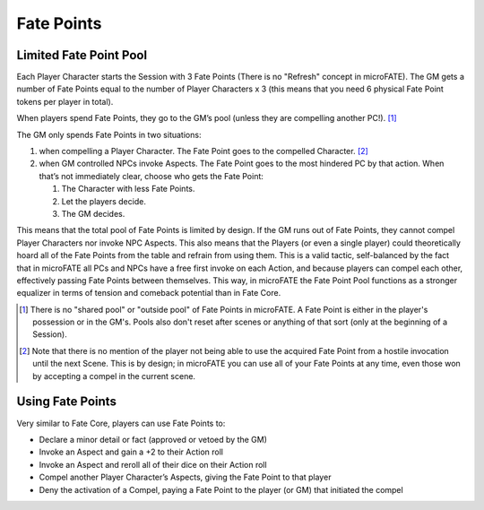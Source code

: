 Fate Points
===========

.. _limited-fate-point-pool:

Limited Fate Point Pool
-----------------------

Each Player Character starts the Session with 3 Fate Points (There is no "Refresh" concept in microFATE). The GM gets a number of Fate Points equal to the number of Player Characters x 3 (this means that you need 6 physical Fate Point tokens per player in total).

When players spend Fate Points, they go to the GM’s pool (unless they
are compelling another PC!). [#]_

The GM only spends Fate Points in two situations:

1. when compelling a Player Character. The Fate Point goes to the
   compelled Character. [#]_
2. when GM controlled NPCs invoke Aspects. The Fate Point goes to the
   most hindered PC by that action. When that’s not immediately clear,
   choose who gets the Fate Point:

   1. The Character with less Fate Points.
   2. Let the players decide.
   3. The GM decides.

This means that the total pool of Fate Points is limited by design. If the
GM runs out of Fate Points, they cannot compel Player Characters nor
invoke NPC Aspects. This also means that the Players (or even a single
player) could theoretically hoard all of the Fate Points from the table
and refrain from using them. This is a valid tactic, self-balanced by
the fact that in microFATE all PCs and NPCs have a free first invoke on
each Action, and because players can compel each other, effectively
passing Fate Points between themselves. This way, in microFATE the Fate
Point Pool functions as a stronger equalizer in terms of tension and
comeback potential than in Fate Core.

.. [#] There is no "shared pool" or "outside pool" of Fate Points in microFATE. A Fate Point is either in the player's possession or in the GM's. Pools also don't reset after scenes or anything of that sort (only at the beginning of a Session).
.. [#] Note that there is no mention of the player not being able to use the acquired Fate Point from a hostile invocation until the next Scene. This is by design; in microFATE you can use all of your Fate Points at any time, even those won by accepting a compel in the current scene.

Using Fate Points
-----------------

Very similar to Fate Core, players can use Fate Points to:

-  Declare a minor detail or fact (approved or vetoed by the GM)
-  Invoke an Aspect and gain a +2 to their Action roll
-  Invoke an Aspect and reroll all of their dice on their Action roll
-  Compel another Player Character’s Aspects, giving the Fate Point to
   that player
-  Deny the activation of a Compel, paying a Fate Point to the player
   (or GM) that initiated the compel
